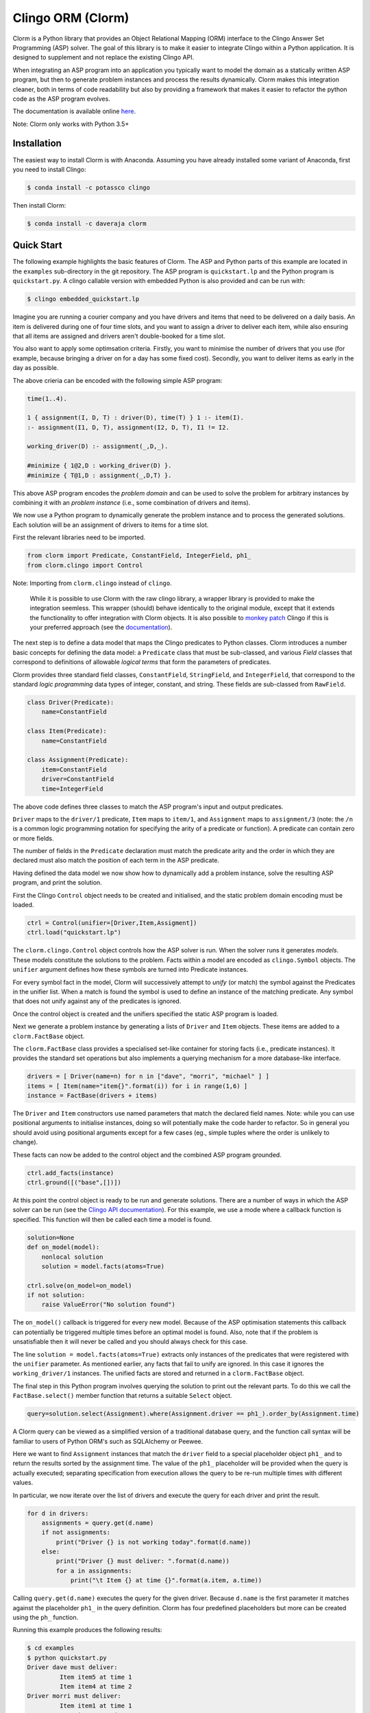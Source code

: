Clingo ORM (Clorm)
==================

Clorm is a Python library that provides an Object Relational Mapping (ORM)
interface to the Clingo Answer Set Programming (ASP) solver. The goal of this
library is to make it easier to integrate Clingo within a Python application. It
is designed to supplement and not replace the existing Clingo API.

When integrating an ASP program into an application you typically want to model
the domain as a statically written ASP program, but then to generate problem
instances and process the results dynamically. Clorm makes this integration
cleaner, both in terms of code readability but also by providing a framework
that makes it easier to refactor the python code as the ASP program evolves.

The documentation is available online `here <https://clorm.readthedocs.io>`_.

Note: Clorm only works with Python 3.5+

Installation
------------

The easiest way to install Clorm is with Anaconda. Assuming you have already
installed some variant of Anaconda, first you need to install Clingo:

.. code-block:: bash

    $ conda install -c potassco clingo

Then install Clorm:

.. code-block:: bash

    $ conda install -c daveraja clorm

Quick Start
-----------

The following example highlights the basic features of Clorm. The ASP and Python
parts of this example are located in the ``examples`` sub-directory in the git
repository. The ASP program is ``quickstart.lp`` and the Python program is
``quickstart.py``. A clingo callable version with embedded Python is also
provided and can be run with:

.. code-block:: bash

    $ clingo embedded_quickstart.lp


Imagine you are running a courier company and you have drivers and items that
need to be delivered on a daily basis. An item is delivered during one of four
time slots, and you want to assign a driver to deliver each item, while also
ensuring that all items are assigned and drivers aren't double-booked for a time
slot.

You also want to apply some optimsation criteria. Firstly, you want to minimise
the number of drivers that you use (for example, because bringing a driver on
for a day has some fixed cost). Secondly, you want to deliver items as early in
the day as possible.

The above crieria can be encoded with the following simple ASP program:

.. code-block:: prolog

   time(1..4).

   1 { assignment(I, D, T) : driver(D), time(T) } 1 :- item(I).
   :- assignment(I1, D, T), assignment(I2, D, T), I1 != I2.

   working_driver(D) :- assignment(_,D,_).

   #minimize { 1@2,D : working_driver(D) }.
   #minimize { T@1,D : assignment(_,D,T) }.

This above ASP program encodes the *problem domain* and can be used to solve the
problem for arbitrary instances by combining it with an *problem instance*
(i.e., some combination of drivers and items).

We now use a Python program to dynamically generate the problem instance and to
process the generated solutions. Each solution will be an assignment of drivers
to items for a time slot.

First the relevant libraries need to be imported.

.. code-block:: python

   from clorm import Predicate, ConstantField, IntegerField, ph1_
   from clorm.clingo import Control

Note: Importing from ``clorm.clingo`` instead of ``clingo``.

   While it is possible to use Clorm with the raw clingo library, a wrapper
   library is provided to make the integration seemless. This wrapper (should)
   behave identically to the original module, except that it extends the
   functionality to offer integration with Clorm objects. It is also possible to
   `monkey patch <https://en.wikipedia.org/wiki/Monkey_patch>`_ Clingo if this
   is your preferred approach (see the `documentation
   <https://clorm.readthedocs.io/en/latest/>`_).

The next step is to define a data model that maps the Clingo predicates to
Python classes. Clorm introduces a number basic concepts for defining the data
model: a ``Predicate`` class that must be sub-classed, and various *Field*
classes that correspond to definitions of allowable *logical terms* that form
the parameters of predicates.

Clorm provides three standard field classes, ``ConstantField``, ``StringField``,
and ``IntegerField``, that correspond to the standard *logic programming* data
types of integer, constant, and string. These fields are sub-classed from
``RawField``.

.. code-block:: python

   class Driver(Predicate):
       name=ConstantField

   class Item(Predicate):
       name=ConstantField

   class Assignment(Predicate):
       item=ConstantField
       driver=ConstantField
       time=IntegerField

The above code defines three classes to match the ASP program's input and output
predicates.

``Driver`` maps to the ``driver/1`` predicate, ``Item`` maps to ``item/1``, and
``Assignment`` maps to ``assignment/3`` (note: the ``/n`` is a common logic
programming notation for specifying the arity of a predicate or function). A
predicate can contain zero or more fields.

The number of fields in the ``Predicate`` declaration must match the predicate
arity and the order in which they are declared must also match the position of
each term in the ASP predicate.

Having defined the data model we now show how to dynamically add a problem
instance, solve the resulting ASP program, and print the solution.

First the Clingo ``Control`` object needs to be created and initialised, and the
static problem domain encoding must be loaded.

.. code-block:: python

    ctrl = Control(unifier=[Driver,Item,Assigment])
    ctrl.load("quickstart.lp")

The ``clorm.clingo.Control`` object controls how the ASP solver is run. When the
solver runs it generates *models*. These models constitute the solutions to the
problem. Facts within a model are encoded as ``clingo.Symbol`` objects. The
``unifier`` argument defines how these symbols are turned into Predicate
instances.

For every symbol fact in the model, Clorm will successively attempt to *unify*
(or match) the symbol against the Predicates in the unifier list. When a match
is found the symbol is used to define an instance of the matching predicate. Any
symbol that does not unify against any of the predicates is ignored.

Once the control object is created and the unifiers specified the static ASP
program is loaded.

Next we generate a problem instance by generating a lists of ``Driver`` and
``Item`` objects. These items are added to a ``clorm.FactBase`` object.

The ``clorm.FactBase`` class provides a specialised set-like container for
storing facts (i.e., predicate instances). It provides the standard set
operations but also implements a querying mechanism for a more database-like
interface.

.. code-block:: python

    drivers = [ Driver(name=n) for n in ["dave", "morri", "michael" ] ]
    items = [ Item(name="item{}".format(i)) for i in range(1,6) ]
    instance = FactBase(drivers + items)

The ``Driver`` and ``Item`` constructors use named parameters that match the
declared field names. Note: while you can use positional arguments to initialise
instances, doing so will potentially make the code harder to refactor. So in
general you should avoid using positional arguments except for a few cases (eg.,
simple tuples where the order is unlikely to change).

These facts can now be added to the control object and the combined ASP program
grounded.

.. code-block:: python

    ctrl.add_facts(instance)
    ctrl.ground([("base",[])])

At this point the control object is ready to be run and generate
solutions. There are a number of ways in which the ASP solver can be run (see
the `Clingo API documentation
<https://potassco.org/clingo/python-api/5.4/#clingo.Control.solve>`_).  For this
example, we use a mode where a callback function is specified. This
function will then be called each time a model is found.

.. code-block:: python

    solution=None
    def on_model(model):
        nonlocal solution
        solution = model.facts(atoms=True)

    ctrl.solve(on_model=on_model)
    if not solution:
        raise ValueError("No solution found")

The ``on_model()`` callback is triggered for every new model. Because of the ASP
optimisation statements this callback can potentially be triggered multiple times
before an optimal model is found. Also, note that if the problem is
unsatisfiable then it will never be called and you should always check for this
case.

The line ``solution = model.facts(atoms=True)`` extracts only instances of the
predicates that were registered with the ``unifier`` parameter. As mentioned
earlier, any facts that fail to unify are ignored. In this case it ignores the
``working_driver/1`` instances. The unified facts are stored and returned in
a ``clorm.FactBase`` object.

The final step in this Python program involves querying the solution to print out
the relevant parts. To do this we call the ``FactBase.select()`` member function
that returns a suitable ``Select`` object.

.. code-block:: python

    query=solution.select(Assignment).where(Assignment.driver == ph1_).order_by(Assignment.time)

A Clorm query can be viewed as a simplified version of a traditional database
query, and the function call syntax will be familiar to users of Python ORM's
such as SQLAlchemy or Peewee.

Here we want to find ``Assignment`` instances that match the ``driver`` field to
a special placeholder object ``ph1_`` and to return the results sorted by the
assignment time. The value of the ``ph1_`` placeholder will be provided when the
query is actually executed; separating specification from execution allows the
query to be re-run multiple times with different values.

In particular, we now iterate over the list of drivers and execute the query for
each driver and print the result.

.. code-block:: python

    for d in drivers:
        assignments = query.get(d.name)
        if not assignments:
            print("Driver {} is not working today".format(d.name))
        else:
            print("Driver {} must deliver: ".format(d.name))
            for a in assignments:
                print("\t Item {} at time {}".format(a.item, a.time))

Calling ``query.get(d.name)`` executes the query for the given driver. Because
``d.name`` is the first parameter it matches against the placeholder ``ph1_`` in
the query definition. Clorm has four predefined placeholders but more can be
created using the ``ph_`` function.

Running this example produces the following results:

.. code-block:: bash

    $ cd examples
    $ python quickstart.py
    Driver dave must deliver:
             Item item5 at time 1
             Item item4 at time 2
    Driver morri must deliver:
             Item item1 at time 1
             Item item2 at time 2
             Item item3 at time 3
    Driver michael is not working today

The above example shows some of the main features of Clorm and how to match the
Python data model to the defined ASP predicates. For more details about how to
use Clorm see the `documentation <https://clorm.readthedocs.io/en/latest/>`_.

Other Clorm Features
--------------------

Beyond the basic features outlined above there are many other features of the
Clorm library. These include:

* You can define new sub-classes of ``RawField`` for custom data
  conversions. For example, you can define a ``DateField`` that represents dates
  in clingo in a string YYYY-MM-DD format and then use it in a predicate
  definition.

.. code-block:: python

    from clorm import StringField          # StringField is a sub-class of RawField
    import datetime

    class DateField(StringField):          # DateField is a sub-class of StringField
        pytocl = lambda dt: dt.strftime("%Y-%m-%d")
        cltopy = lambda s: datetime.datetime.strptime(s,"%Y-%m-%d").date()

    class Delivery(Predicate):
        item=ConstantField
        date=DateField

    dd1=Delivery(item="item1", date=datetime.date(2019,14,5))    # Create delivery

.. code-block:: prolog

    % Corresponding ASP code
    delivery(item1, "2019-04-05").


* Clorm supports predicate definitions with complex-terms; using either a
  ``ComplexTerm`` class (which is in fact an alias for Predicate) or Python
  tuples. Every defined complex term has an associated ``RawField`` sub-class
  that can be accessed as a ``Field`` property of the complex term class.

.. code-block:: python

    from clorm import ComplexTerm

    class Event(ComplexTerm):
        date=DateField
	name=StringField

    class Log(Predicate):
        event=Event.Field
	level=IntegerField

    l1=Log(event=Event(date=datetime.date(2019,4,5),name="goto shops"),level=0)

.. code-block:: prolog

    % Corresponding ASP code
    log(event("2019-04-05", "goto shops"), 0).

* Function definitions can be decorated with a data conversion signature to
  perform automatic type conversion for writing Python functions that can be
  called from an ASP program using the @-syntax.

  For example a function ``add`` can be decorated with an data conversion
  signature that accepts two input integers and expects an output integer.

.. code-block:: python

    @make_function_asp_callable(IntegerField, IntegerField, IntegerField)
    def add(a,b): a+b

.. code-block:: prolog

    % Calling the add function from ASP
    f(@add(5,6)).    % grounds to f(11).

* The data conversion signature can also be specified using Python 3.x function
  annotations. So for an equivalent specification of ``add`` above:

.. code-block:: python

    @make_function_asp_callable
    def add(a : IntegerField, b : IntegerField) -> IntegerField: a+b

* Note, the Clingo API does already perform some automatic data
  conversions. However these conversions are ad-hoc, in the sense that it will
  automatically convert numbers and strings, but cannot deal with other types
  such as constants or more complex terms.

  In contrast the Clorm mechanism of a data conversion signatures provide a more
  complete and transparent approach; it can deal with arbitrary conversions and
  all data conversions are clear since they are specified as part of the
  signature.


Development
-----------
* Python version: Clorm was developed using Python 3.7 and has been tested with Python 3.6.
* Clingo version: Clorm has been tested with Clingo version 5.3 and 5.4 (development release)

Ideas for the Future
--------------------
Here are some thoughts on how to extend the library.

* Add more examples to show how to use the Clorm.

* Build a library of resuable ASP integration components. I've started on this
  but am unsure how useful it would be. While there are some general concepts
  that you might consider encoding (e.g., date and time), however, how you
  actually want to encode them could be application specific. For example,
  encoding time down to the second or minute level is probably not what you want
  for a calendar scheduling application. In such a case a higher granularity,
  say 15 min blocks, is better.

  It could be that rather than a library of components, a set of example
  templates that could be copied and modified might be more useful.

* Add a debug library. There are two aspects to debugging: debugging your
  Python-ASP integration code, and debugging the ASP code itself. For the first
  case, I should at least go through Clorm to make sure that any generated
  exceptions have meaningful error messages.

  Debugging ASP code itself is trickier. It is often a painful process; when you
  mess up you often end up with an unsatisfiable problem, which doesn't tell you
  anything about what went wrong. You then end up commenting out constraints
  until it becomes satisfiable and you can look at the models being
  generated. My ideas are only vague at this stage. Maybe a tool that
  automatically weakens constraints until the problem becomes satisfiable. There
  are a few papers on debugging ASP so need to chase these up and see if there
  is something I can use.

Alternatives
------------

I think an ORM interface provides a natural fit for getting data into and out of
the Clingo solver. However, there will be other opinions on this. Also, data IO
is only one aspect of how you might want to interact with the ASP solver.

So, here are some other projects for using Python and Clingo:

* `PyASP <https://github.com/sthiele/pyasp>`_
* `Clyngor <https://github.com/aluriak/clyngor>`_


